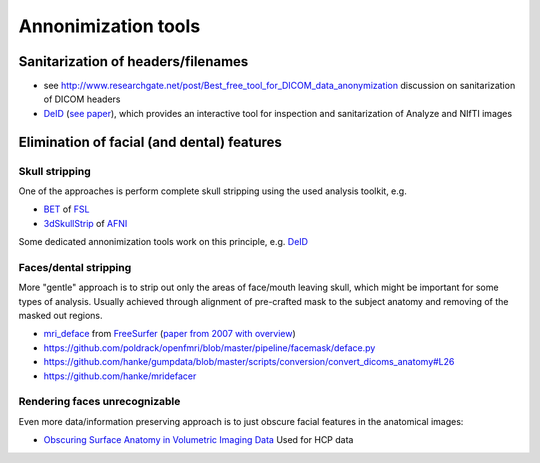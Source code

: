 .. _chap_annonimization_tools:

Annonimization tools
====================

Sanitarization of headers/filenames
-----------------------------------

- see
  http://www.researchgate.net/post/Best_free_tool_for_DICOM_data_anonymization
  discussion on sanitarization of DICOM headers
- `DeID <http://www.nitrc.org/projects/deid>`_ (`see paper 
  <http://journal.frontiersin.org/article/10.3389/fnins.2015.00325/full>`_),
  which provides an interactive tool for inspection and sanitarization
  of Analyze and NIfTI images


Elimination of facial (and dental) features
-------------------------------------------

Skull stripping
~~~~~~~~~~~~~~~

One of the approaches is perform complete skull stripping using the
used analysis toolkit, e.g.

- `BET <http://fsl.fmrib.ox.ac.uk/fsl/fslwiki/BET>`_ of `FSL
  <http://fsl.fmrib.ox.ac.uk/fsl/fslwiki/>`_
- `3dSkullStrip
  <http://afni.nimh.nih.gov/pub/dist/doc/program_help/3dSkullStrip.html>`_
  of `AFNI <http://afni.nimh.nih.gov/>`_

Some dedicated annonimization tools work on this principle, e.g. `DeID`_

Faces/dental stripping
~~~~~~~~~~~~~~~~~~~~~~

More "gentle" approach is to strip out only the areas of face/mouth
leaving skull, which might be important for some types of analysis.
Usually achieved through alignment of pre-crafted mask to the subject
anatomy and removing of the masked out regions.

- `mri_deface <https://surfer.nmr.mgh.harvard.edu/fswiki/mri_deface>`_
  from `FreeSurfer <https://surfer.nmr.mgh.harvard.edu/>`_ (`paper from
  2007 with overview  <http://onlinelibrary.wiley.com/doi/10.1002/hbm.20312/full>`_)
- https://github.com/poldrack/openfmri/blob/master/pipeline/facemask/deface.py
- https://github.com/hanke/gumpdata/blob/master/scripts/conversion/convert_dicoms_anatomy#L26
- https://github.com/hanke/mridefacer

Rendering faces unrecognizable
~~~~~~~~~~~~~~~~~~~~~~~~~~~~~~

Even more data/information preserving approach is to just obscure
facial features in the anatomical images:

- `Obscuring Surface Anatomy in Volumetric Imaging Data <http://link.springer.com/article/10.1007%2Fs12021-012-9160-3>`_
  Used for HCP data

